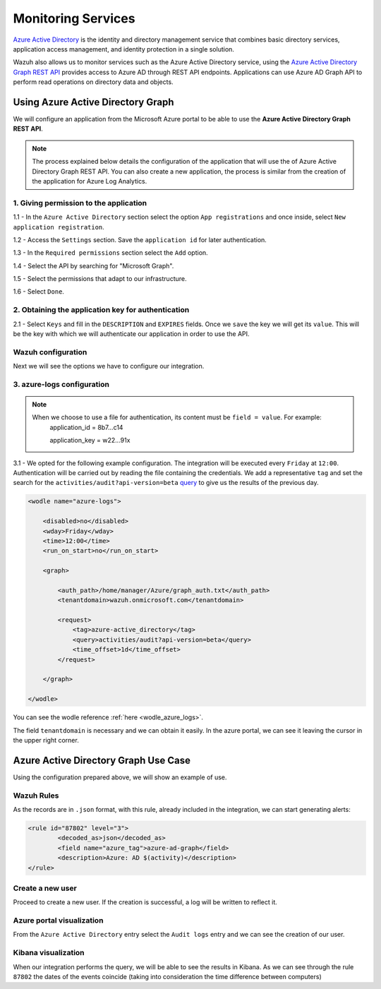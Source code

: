 .. Copyright (C) 2018 Wazuh, Inc.

.. _azure_monitoring_services:

Monitoring Services
===================

`Azure Active Directory <https://docs.microsoft.com/en-us/azure/active-directory/fundamentals/active-directory-whatis>`_ is the identity and directory management service that combines basic directory services, application access management, and identity protection in a single solution.

.. thumbnail:: ../images/azure/graph_intro.png
    :title: AAD
    :align: center
    :width: 100%

Wazuh also allows us to monitor services such as the Azure Active Directory service, using the `Azure Active Directory Graph REST API <https://docs.microsoft.com/en-us/azure/active-directory/develop/active-directory-graph-api-quickstart>`_ provides  access to Azure AD through REST API endpoints. Applications can use Azure AD Graph API to perform read operations on directory data and objects.

Using Azure Active Directory Graph
----------------------------------

We will configure an application from the Microsoft Azure portal to be able to use the **Azure Active Directory Graph REST API**.

.. note::

        The process explained below details the configuration of the application that will use the of Azure Active Directory Graph REST API. You can also create a new application, the process is similar from the creation of the application for Azure Log Analytics. 

1. Giving permission to the application 
^^^^^^^^^^^^^^^^^^^^^^^^^^^^^^^^^^^^^^^

1.1 - In the ``Azure Active Directory`` section select the option ``App registrations`` and once inside, select ``New application registration``.

.. thumbnail:: ../images/azure/graph1.png
    :title: AAD
    :align: center
    :width: 100%

1.2 - Access the ``Settings`` section. Save the ``application id`` for later authentication. 

.. thumbnail:: ../images/azure/graph2.png
    :title: AAD
    :align: center
    :width: 75%

1.3 - In the ``Required permissions`` section select the ``Add`` option. 

.. thumbnail:: ../images/azure/graph3.png
    :title: AAD
    :align: center
    :width: 100%

1.4 - Select the API by searching for "Microsoft Graph".

.. thumbnail:: ../images/azure/graph4.png
    :title: AAD
    :align: center
    :width: 100%

1.5 - Select the permissions that adapt to our infrastructure. 

.. thumbnail:: ../images/azure/graph5.png
    :title: AAD
    :align: center
    :width: 100%

1.6 - Select ``Done``.  

.. thumbnail:: ../images/azure/graph6.png
    :title: AAD
    :align: center
    :width: 50%

2. Obtaining the application key for authentication 
^^^^^^^^^^^^^^^^^^^^^^^^^^^^^^^^^^^^^^^^^^^^^^^^^^^

2.1 - Select ``Keys`` and fill in the ``DESCRIPTION`` and ``EXPIRES`` fields. Once we ``save`` the key we will get its ``value``. This will be the key with which we will authenticate our application in order to use the API.

.. thumbnail:: ../images/azure/la_create_key.png
    :title: AAD
    :align: center
    :width: 100%

.. thumbnail:: ../images/azure/la_key_created.png
    :title: AAD
    :align: center
    :width: 100%

Wazuh configuration
^^^^^^^^^^^^^^^^^^^

Next we will see the options we have to configure our integration. 

3. azure-logs configuration 
^^^^^^^^^^^^^^^^^^^^^^^^^^^

.. note::

        When we choose to use a file for authentication, its content must be ``field = value``. For example:
            application_id = 8b7...c14 
                   
            application_key = w22...91x

3.1 - We opted for the following example configuration. The integration will be executed every ``Friday`` at ``12:00``. Authentication will be carried out by reading the file containing the credentials. We add a representative ``tag`` and set the search for the ``activities/audit?api-version=beta`` `query <https://msdn.microsoft.com/en-us/library/azure/ad/graph/howto/azure-ad-graph-api-common-queries>`_ to give us the results of the previous day. 

.. code-block:: xml

    <wodle name="azure-logs">

        <disabled>no</disabled>
        <wday>Friday</wday>
        <time>12:00</time>
        <run_on_start>no</run_on_start>

        <graph>

            <auth_path>/home/manager/Azure/graph_auth.txt</auth_path>
            <tenantdomain>wazuh.onmicrosoft.com</tenantdomain>

            <request>
                <tag>azure-active_directory</tag>
                <query>activities/audit?api-version=beta</query>
                <time_offset>1d</time_offset>
            </request>

        </graph>

    </wodle>

You can see the wodle reference :ref:`here <wodle_azure_logs>`.

The field ``tenantdomain`` is necessary and we can obtain it easily. In the azure portal, we can see it leaving the cursor in the upper right corner. 

.. thumbnail:: ../images/azure/tenant.png
    :title: AAD
    :align: center
    :width: 100%


Azure Active Directory Graph Use Case
-------------------------------------

Using the configuration prepared above, we will show an example of use. 


Wazuh Rules
^^^^^^^^^^^

As the records are in ``.json`` format, with this rule, already included in the integration, we can start generating alerts:

.. code-block:: xml

	<rule id="87802" level="3">
		<decoded_as>json</decoded_as>
		<field name="azure_tag">azure-ad-graph</field>
		<description>Azure: AD $(activity)</description>
	</rule>


Create a new user
^^^^^^^^^^^^^^^^^

Proceed to create a new user. If the creation is successful, a log will be written to reflect it. 

.. thumbnail:: ../images/azure/new_user1.png
    :title: AAD
    :align: center
    :width: 100%

.. thumbnail:: ../images/azure/new_user2.png
    :title: AAD
    :align: center
    :width: 30%

Azure portal visualization
^^^^^^^^^^^^^^^^^^^^^^^^^^

From the ``Azure Active Directory`` entry select the ``Audit logs`` entry and we can see the creation of our user.

.. thumbnail:: ../images/azure/portal_services.png
    :title: AAD
    :align: center
    :width: 100%

Kibana visualization
^^^^^^^^^^^^^^^^^^^^

When our integration performs the query, we will be able to see the results in Kibana. As we can see through the rule ``87802`` the dates of the events coincide (taking into consideration the time difference between computers)

.. thumbnail:: ../images/azure/kibana_services1.png
    :title: AAD
    :align: center
    :width: 100%

.. thumbnail:: ../images/azure/kibana_services2.png
    :title: AAD
    :align: center
    :width: 100%